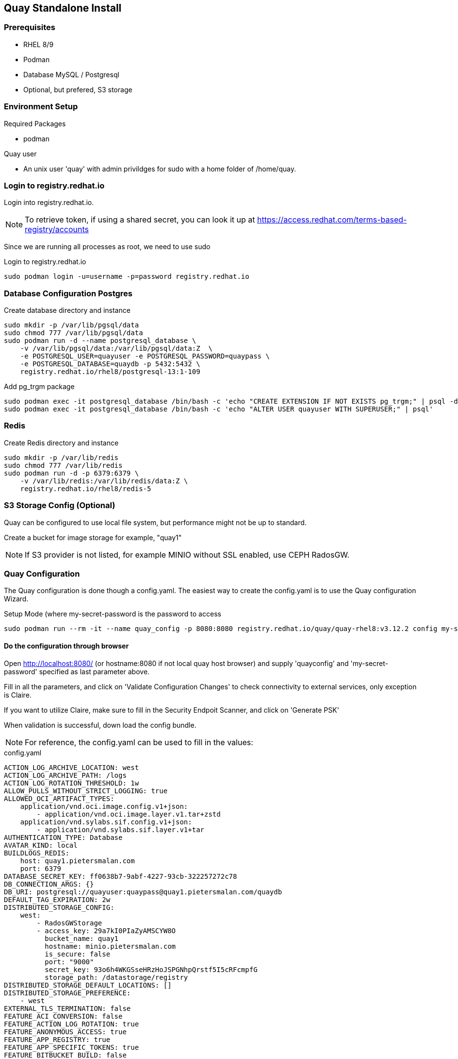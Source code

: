 == Quay Standalone Install

=== Prerequisites

- RHEL 8/9

- Podman

- Database MySQL / Postgresql

- Optional, but prefered, S3 storage


=== Environment Setup

.Required Packages
- podman


.Quay user
- An unix user 'quay' with admin privildges for sudo with a home folder of /home/quay.

=== Login to registry.redhat.io

Login into registry.redhat.io.

NOTE: To retrieve token, if using a shared secret, you can look it up at https://access.redhat.com/terms-based-registry/accounts

Since we are running all processes as root, we need to use sudo 

.Login to registry.redhat.io
----
sudo podman login -u=username -p=password registry.redhat.io
----

=== Database Configuration Postgres

.Create database directory and instance
----
sudo mkdir -p /var/lib/pgsql/data
sudo chmod 777 /var/lib/pgsql/data
sudo podman run -d --name postgresql_database \
    -v /var/lib/pgsql/data:/var/lib/pgsql/data:Z  \
    -e POSTGRESQL_USER=quayuser -e POSTGRESQL_PASSWORD=quaypass \
    -e POSTGRESQL_DATABASE=quaydb -p 5432:5432 \
    registry.redhat.io/rhel8/postgresql-13:1-109
----

.Add pg_trgm package
----
sudo podman exec -it postgresql_database /bin/bash -c 'echo "CREATE EXTENSION IF NOT EXISTS pg_trgm;" | psql -d quaydb'
sudo podman exec -it postgresql_database /bin/bash -c 'echo "ALTER USER quayuser WITH SUPERUSER;" | psql'
----

=== Redis 

.Create Redis directory and instance
----
sudo mkdir -p /var/lib/redis
sudo chmod 777 /var/lib/redis
sudo podman run -d -p 6379:6379 \
    -v /var/lib/redis:/var/lib/redis/data:Z \
    registry.redhat.io/rhel8/redis-5
----

=== S3 Storage Config (Optional)

Quay can be configured to use local file system, but performance might not be up to standard.

Create a bucket for image storage for example, "quay1"

NOTE: If S3 provider is not listed, for example MINIO without SSL enabled, use CEPH RadosGW. 


=== Quay Configuration

The Quay configuration is done though a config.yaml. The easiest way to create the config.yaml is to use the Quay configuration Wizard.

.Setup Mode (where my-secret-password is the password to access 
----
sudo podman run --rm -it --name quay_config -p 8080:8080 registry.redhat.io/quay/quay-rhel8:v3.12.2 config my-secret-password
----

==== Do the configuration through browser

Open http://localhost:8080/ (or hostname:8080 if not local quay host browser) and supply 'quayconfig' and 'my-secret-password' specified as last parameter above.

Fill in all the parameters, and click on 'Validate Configuration Changes' to check connectivity to external services, only exception is Claire.

If you want to utilize Claire, make sure to fill in the Security Endpoit Scanner, and click on 'Generate PSK'

When validation is successful, down load the config bundle.

NOTE: For reference, the config.yaml can be used to fill in the values:

.config.yaml
----
ACTION_LOG_ARCHIVE_LOCATION: west
ACTION_LOG_ARCHIVE_PATH: /logs
ACTION_LOG_ROTATION_THRESHOLD: 1w
ALLOW_PULLS_WITHOUT_STRICT_LOGGING: true
ALLOWED_OCI_ARTIFACT_TYPES:
    application/vnd.oci.image.config.v1+json:
        - application/vnd.oci.image.layer.v1.tar+zstd
    application/vnd.sylabs.sif.config.v1+json:
        - application/vnd.sylabs.sif.layer.v1+tar
AUTHENTICATION_TYPE: Database
AVATAR_KIND: local
BUILDLOGS_REDIS:
    host: quay1.pietersmalan.com
    port: 6379
DATABASE_SECRET_KEY: ff0638b7-9abf-4227-93cb-322257272c78
DB_CONNECTION_ARGS: {}
DB_URI: postgresql://quayuser:quaypass@quay1.pietersmalan.com/quaydb
DEFAULT_TAG_EXPIRATION: 2w
DISTRIBUTED_STORAGE_CONFIG:
    west:
        - RadosGWStorage
        - access_key: 29a7kI0PIaZyAMSCYW8O
          bucket_name: quay1
          hostname: minio.pietersmalan.com
          is_secure: false
          port: "9000"
          secret_key: 93o6h4WKGSseHRzHoJSPGNhpQrstf5I5cRFcmpfG
          storage_path: /datastorage/registry
DISTRIBUTED_STORAGE_DEFAULT_LOCATIONS: []
DISTRIBUTED_STORAGE_PREFERENCE:
    - west
EXTERNAL_TLS_TERMINATION: false
FEATURE_ACI_CONVERSION: false
FEATURE_ACTION_LOG_ROTATION: true
FEATURE_ANONYMOUS_ACCESS: true
FEATURE_APP_REGISTRY: true
FEATURE_APP_SPECIFIC_TOKENS: true
FEATURE_BITBUCKET_BUILD: false
FEATURE_BLACKLISTED_EMAILS: false
FEATURE_BUILD_SUPPORT: true
FEATURE_CHANGE_TAG_EXPIRATION: true
FEATURE_DIRECT_LOGIN: true
FEATURE_EXTENDED_REPOSITORY_NAMES: true
FEATURE_FIPS: false
FEATURE_GITHUB_BUILD: false
FEATURE_GITHUB_LOGIN: false
FEATURE_GITLAB_BUILD: false
FEATURE_GOOGLE_LOGIN: false
FEATURE_INVITE_ONLY_USER_CREATION: false
FEATURE_MAILING: false
FEATURE_NONSUPERUSER_TEAM_SYNCING_SETUP: false
FEATURE_PARTIAL_USER_AUTOCOMPLETE: true
FEATURE_PROXY_STORAGE: false
FEATURE_REPO_MIRROR: true
FEATURE_REQUIRE_TEAM_INVITE: true
FEATURE_RESTRICTED_V1_PUSH: true
FEATURE_SECURITY_NOTIFICATIONS: false
FEATURE_SECURITY_SCANNER: true
FEATURE_STORAGE_REPLICATION: true
FEATURE_TEAM_SYNCING: false
FEATURE_UI_V2: true
FEATURE_USER_CREATION: true
FEATURE_USER_LAST_ACCESSED: true
FEATURE_USER_LOG_ACCESS: false
FEATURE_USER_METADATA: false
FEATURE_USER_RENAME: false
FEATURE_USERNAME_CONFIRMATION: true
FRESH_LOGIN_TIMEOUT: 10m
GITHUB_LOGIN_CONFIG: {}
GITHUB_TRIGGER_CONFIG: {}
GITLAB_TRIGGER_KIND: {}
LDAP_ALLOW_INSECURE_FALLBACK: false
LDAP_EMAIL_ATTR: mail
LDAP_UID_ATTR: uid
LDAP_URI: ldap://localhost
LOG_ARCHIVE_LOCATION: default
LOGS_MODEL: database
LOGS_MODEL_CONFIG: {}
MAIL_DEFAULT_SENDER: support@quay.io
MAIL_PORT: 587
MAIL_USE_AUTH: false
MAIL_USE_TLS: false
PREFERRED_URL_SCHEME: https
REGISTRY_TITLE: Project Quay
REGISTRY_TITLE_SHORT: Project Quay
REPO_MIRROR_INTERVAL: 30
REPO_MIRROR_TLS_VERIFY: true
SEARCH_MAX_RESULT_PAGE_COUNT: 10
SEARCH_RESULTS_PER_PAGE: 10
SECRET_KEY: 318f914f-0b11-49ac-9b70-61124c18092c
SECURITY_SCANNER_INDEXING_INTERVAL: 30
SECURITY_SCANNER_V4_ENDPOINT: http://quay1.pietersmalan.com:9999
SECURITY_SCANNER_V4_PSK: YzQ5aDFiYTkxMWg0
SERVER_HOSTNAME: quay1.pietersmalan.com
SETUP_COMPLETE: true
SUPER_USERS:
    - quayadmin
TAG_EXPIRATION_OPTIONS:
    - 0s
    - 1d
    - 1w
    - 2w
    - 4w
TEAM_RESYNC_STALE_TIME: 30m
TESTING: false
USE_CDN: false
USER_EVENTS_REDIS:
    host: quay1.pietersmalan.com
    port: 6379
USER_RECOVERY_TOKEN_LIFETIME: 30m
USERFILES_LOCATION: west

----

==== Extract the configuration

.Copy quay-config.tar.gz to quay host if not local
----
scp quay-config.tar.gz quay@quay1:~
----

.Extract on quay host
----
mkdir config
cd config
tar zxvf ../quay-config.tar.gz
----

==== Stop the quay_config container

You can now exit the quay_config container, by pressing CTRL-C a couple times in the terminal.

==== Reconfiguration

If you want to reconfigure quay, you can restart the configuration wizard, this time pointing to config directory:

.Quay configuration pod
----
sudo podman run --rm -it --name quay_config \
  -p 8080:8080 \
  -v /home/quay/config:/conf/stack:Z \
  registry.redhat.io/quay/quay-rhel8:v3.12.2 config my-secret-password
----

NOTE: This process can also be used to short cut the typing, by editing the supplied yaml with your custom values, and copy it to quay/config and starting the wizard. 

=== Configuring Clair

==== Folder Structure

.Create folders for Claire
----
mkdir /home/quay/postgres-clairv4
setfacl -m u:26:-wx /home/quay/postgres-clairv4
sudo mkdir -p /etc/opt/clairv4/config/
----

==== Clair Postgres Database

.Configure Postgres
----
sudo podman run -d --name postgresql-clairv4 \
  -e POSTGRESQL_USER=clairuser \
  -e POSTGRESQL_PASSWORD=clairpass \
  -e POSTGRESQL_DATABASE=clair \
  -e POSTGRESQL_ADMIN_PASSWORD=adminpass \
  -p 5433:5432 \
  -v /home/quay/postgres-clairv4:/var/lib/pgsql/data:Z \
  registry.redhat.io/rhel8/postgresql-13:1-109
sudo podman exec -it postgresql-clairv4 /bin/bash -c 'echo "CREATE EXTENSION IF NOT EXISTS \"uuid-ossp\"" | psql -d clair -U postgres'
----

==== Clair Configuration

NOTE: Replace your PSK key with the one /home/quay/config/config.yaml as generated.

.Configure Clair
----
cd
cat <<EOF > clair_config.yaml
http_listen_addr: :9999
introspection_addr: :9998
log_level: debug
indexer:
  connstring: host=quay1.pietersmalan.com port=5433 dbname=clair user=clairuser password=clairpass sslmode=disable
  scanlock_retry: 10
  layer_scan_concurrency: 5
  migrations: true
matcher:
  connstring: host=quay1.pietersmalan.com port=5433 dbname=clair user=clairuser password=clairpass sslmode=disable
  max_conn_pool: 100
  migrations: true
  indexer_addr: clair-indexer
notifier:
  connstring: host=quay1.pietersmalan.com port=5433 dbname=clair user=clairuser password=clairpass sslmode=disable
  delivery_interval: 1m
  poll_interval: 5m
  migrations: true
auth:
  psk:
    key: "YzQ5aDFiYTkxMWg0"
    iss: ["quay"]
# tracing and metrics
trace:
  name: "jaeger"
  probability: 1
  jaeger:
    agent:
      endpoint: "localhost:6831"
    service_name: "clair"
metrics:
  name: "prometheus"

EOF

sudo cp clair_config.yaml /etc/opt/clairv4/config/config.yaml
----

==== Start Clair 

.Start Clair container
----
sudo podman run -d --name clairv4 \
-p 9999:9999 -p 9998:9998 \
-e CLAIR_CONF=/clair/config.yaml \
-e CLAIR_MODE=combo \
-v /etc/opt/clairv4/config:/clair:Z \
registry.redhat.io/quay/clair-rhel8:v3.12.2
----

=== Additional Configuration

==== Enable new V2 UI

.Edit config.yaml to enable V2 UI, by adding 'FEATURE_UI_V2: true' 
----
cd
vi config/config.yaml
----
